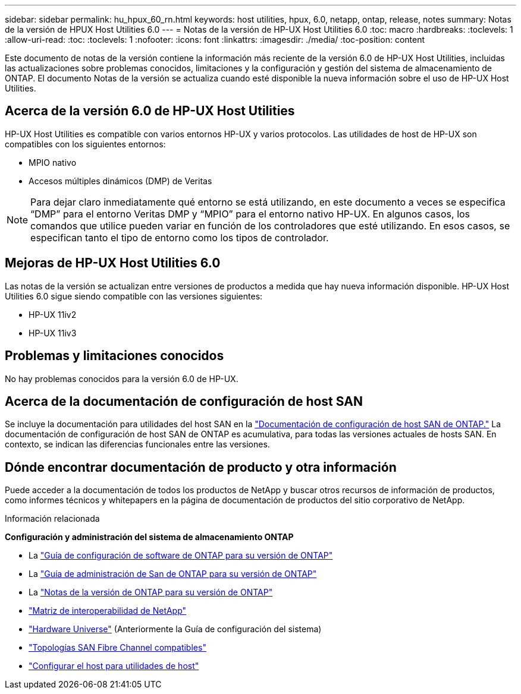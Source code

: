 ---
sidebar: sidebar 
permalink: hu_hpux_60_rn.html 
keywords: host utilities, hpux, 6.0, netapp, ontap, release, notes 
summary: Notas de la versión de HPUX Host Utilities 6.0 
---
= Notas de la versión de HP-UX Host Utilities 6.0
:toc: macro
:hardbreaks:
:toclevels: 1
:allow-uri-read: 
:toc: 
:toclevels: 1
:nofooter: 
:icons: font
:linkattrs: 
:imagesdir: ./media/
:toc-position: content


Este documento de notas de la versión contiene la información más reciente de la versión 6.0 de HP-UX Host Utilities, incluidas las actualizaciones sobre problemas conocidos, limitaciones y la configuración y gestión del sistema de almacenamiento de ONTAP. El documento Notas de la versión se actualiza cuando esté disponible la nueva información sobre el uso de HP-UX Host Utilities.



== Acerca de la versión 6.0 de HP-UX Host Utilities

HP-UX Host Utilities es compatible con varios entornos HP-UX y varios protocolos. Las utilidades de host de HP-UX son compatibles con los siguientes entornos:

* MPIO nativo
* Accesos múltiples dinámicos (DMP) de Veritas



NOTE: Para dejar claro inmediatamente qué entorno se está utilizando, en este documento a veces se especifica “DMP” para el entorno Veritas DMP y “MPIO” para el entorno nativo HP-UX. En algunos casos, los comandos que utilice pueden variar en función de los controladores que esté utilizando. En esos casos, se especifican tanto el tipo de entorno como los tipos de controlador.



== Mejoras de HP-UX Host Utilities 6.0

Las notas de la versión se actualizan entre versiones de productos a medida que hay nueva información disponible. HP-UX Host Utilities 6.0 sigue siendo compatible con las versiones siguientes:

* HP-UX 11iv2
* HP-UX 11iv3




== Problemas y limitaciones conocidos

No hay problemas conocidos para la versión 6.0 de HP-UX.



== Acerca de la documentación de configuración de host SAN

Se incluye la documentación para utilidades del host SAN en la link:https://docs.netapp.com/us-en/ontap-sanhost/index.html["Documentación de configuración de host SAN de ONTAP."] La documentación de configuración de host SAN de ONTAP es acumulativa, para todas las versiones actuales de hosts SAN. En contexto, se indican las diferencias funcionales entre las versiones.



== Dónde encontrar documentación de producto y otra información

Puede acceder a la documentación de todos los productos de NetApp y buscar otros recursos de información de productos, como informes técnicos y whitepapers en la página de documentación de productos del sitio corporativo de NetApp.

.Información relacionada
*Configuración y administración del sistema de almacenamiento ONTAP*

* La link:https://docs.netapp.com/us-en/ontap/setup-upgrade/index.html["Guía de configuración de software de ONTAP para su versión de ONTAP"^]
* La link:https://docs.netapp.com/us-en/ontap/san-management/index.html["Guía de administración de San de ONTAP para su versión de ONTAP"^]
* La link:https://library.netapp.com/ecm/ecm_download_file/ECMLP2492508["Notas de la versión de ONTAP para su versión de ONTAP"^]
* link:https://imt.netapp.com/matrix/#welcome["Matriz de interoperabilidad de NetApp"^]
* link:https://hwu.netapp.com/["Hardware Universe"^] (Anteriormente la Guía de configuración del sistema)
* link:https://docs.netapp.com/us-en/ontap-sanhost/index.html["Topologías SAN Fibre Channel compatibles"]
* link:https://mysupport.netapp.com/documentation/productlibrary/index.html?productID=61343["Configurar el host para utilidades de host"^]

